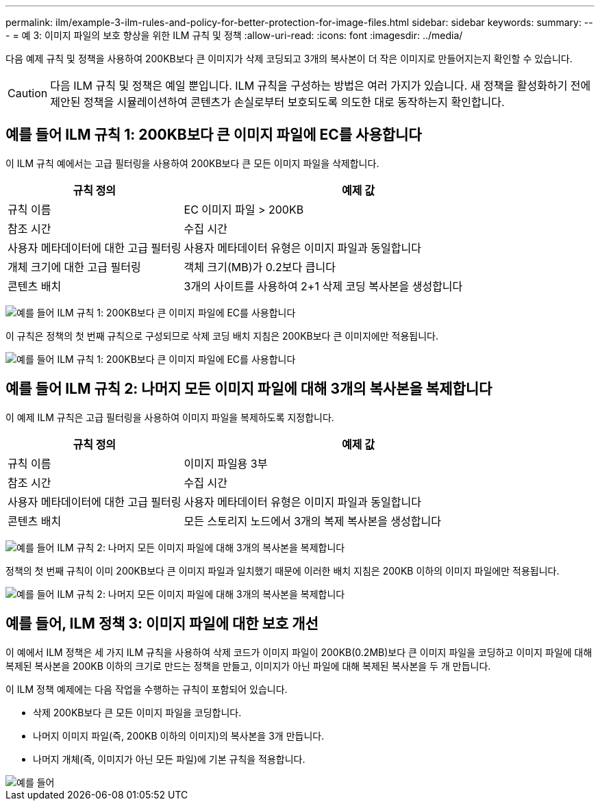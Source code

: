 ---
permalink: ilm/example-3-ilm-rules-and-policy-for-better-protection-for-image-files.html 
sidebar: sidebar 
keywords:  
summary:  
---
= 예 3: 이미지 파일의 보호 향상을 위한 ILM 규칙 및 정책
:allow-uri-read: 
:icons: font
:imagesdir: ../media/


[role="lead"]
다음 예제 규칙 및 정책을 사용하여 200KB보다 큰 이미지가 삭제 코딩되고 3개의 복사본이 더 작은 이미지로 만들어지는지 확인할 수 있습니다.


CAUTION: 다음 ILM 규칙 및 정책은 예일 뿐입니다. ILM 규칙을 구성하는 방법은 여러 가지가 있습니다. 새 정책을 활성화하기 전에 제안된 정책을 시뮬레이션하여 콘텐츠가 손실로부터 보호되도록 의도한 대로 동작하는지 확인합니다.



== 예를 들어 ILM 규칙 1: 200KB보다 큰 이미지 파일에 EC를 사용합니다

이 ILM 규칙 예에서는 고급 필터링을 사용하여 200KB보다 큰 모든 이미지 파일을 삭제합니다.

[cols="1a,2a"]
|===
| 규칙 정의 | 예제 값 


 a| 
규칙 이름
 a| 
EC 이미지 파일 > 200KB



 a| 
참조 시간
 a| 
수집 시간



 a| 
사용자 메타데이터에 대한 고급 필터링
 a| 
사용자 메타데이터 유형은 이미지 파일과 동일합니다



 a| 
개체 크기에 대한 고급 필터링
 a| 
객체 크기(MB)가 0.2보다 큽니다



 a| 
콘텐츠 배치
 a| 
3개의 사이트를 사용하여 2+1 삭제 코딩 복사본을 생성합니다

|===
image:../media/policy_3_rule_1_ec_images_adv_filtering.gif["예를 들어 ILM 규칙 1: 200KB보다 큰 이미지 파일에 EC를 사용합니다"]

이 규칙은 정책의 첫 번째 규칙으로 구성되므로 삭제 코딩 배치 지침은 200KB보다 큰 이미지에만 적용됩니다.

image::../media/policy_2_rule_1_ec_objects_placements.png[예를 들어 ILM 규칙 1: 200KB보다 큰 이미지 파일에 EC를 사용합니다]



== 예를 들어 ILM 규칙 2: 나머지 모든 이미지 파일에 대해 3개의 복사본을 복제합니다

이 예제 ILM 규칙은 고급 필터링을 사용하여 이미지 파일을 복제하도록 지정합니다.

[cols="1a,2a"]
|===
| 규칙 정의 | 예제 값 


 a| 
규칙 이름
 a| 
이미지 파일용 3부



 a| 
참조 시간
 a| 
수집 시간



 a| 
사용자 메타데이터에 대한 고급 필터링
 a| 
사용자 메타데이터 유형은 이미지 파일과 동일합니다



 a| 
콘텐츠 배치
 a| 
모든 스토리지 노드에서 3개의 복제 복사본을 생성합니다

|===
image:../media/policy_3_rule_2_copies_for_images_adv_filtering.gif["예를 들어 ILM 규칙 2: 나머지 모든 이미지 파일에 대해 3개의 복사본을 복제합니다"]

정책의 첫 번째 규칙이 이미 200KB보다 큰 이미지 파일과 일치했기 때문에 이러한 배치 지침은 200KB 이하의 이미지 파일에만 적용됩니다.

image::../media/policy_3_rule_2_copies_for_images_placements.png[예를 들어 ILM 규칙 2: 나머지 모든 이미지 파일에 대해 3개의 복사본을 복제합니다]



== 예를 들어, ILM 정책 3: 이미지 파일에 대한 보호 개선

이 예에서 ILM 정책은 세 가지 ILM 규칙을 사용하여 삭제 코드가 이미지 파일이 200KB(0.2MB)보다 큰 이미지 파일을 코딩하고 이미지 파일에 대해 복제된 복사본을 200KB 이하의 크기로 만드는 정책을 만들고, 이미지가 아닌 파일에 대해 복제된 복사본을 두 개 만듭니다.

이 ILM 정책 예제에는 다음 작업을 수행하는 규칙이 포함되어 있습니다.

* 삭제 200KB보다 큰 모든 이미지 파일을 코딩합니다.
* 나머지 이미지 파일(즉, 200KB 이하의 이미지)의 복사본을 3개 만듭니다.
* 나머지 개체(즉, 이미지가 아닌 모든 파일)에 기본 규칙을 적용합니다.


image::../media/policy_3_configured_policy.gif[예를 들어, ILM 정책 3: 이미지 파일에 대한 보호 개선]
